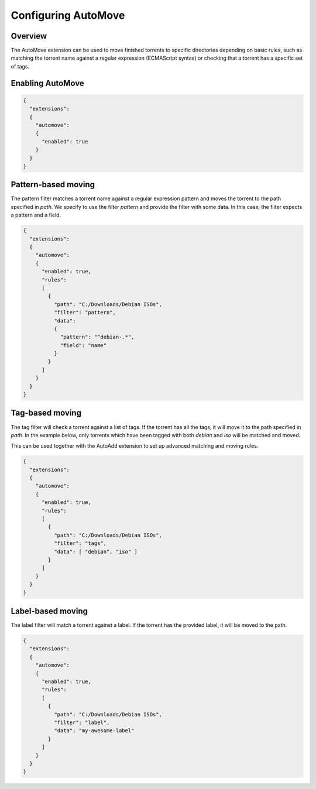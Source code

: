 
Configuring AutoMove
====================

Overview
--------

The AutoMove extension can be used to move finished torrents to specific
directories depending on basic rules, such as matching the torrent name against
a regular expression (ECMAScript syntax) or checking that a torrent has a
specific set of tags.


Enabling AutoMove
-----------------

.. code:: javascript

  {
    "extensions":
    {
      "automove":
      {
        "enabled": true
      }
    }
  }


Pattern-based moving
--------------------

The pattern filter matches a torrent name against a regular expression pattern
and moves the torrent to the path specified in `path`. We specify to use the
filter `pattern` and provide the filter with some data. In this case, the
filter expects a pattern and a field.

.. code:: javascript

  {
    "extensions":
    {
      "automove":
      {
        "enabled": true,
        "rules":
        [
          {
            "path": "C:/Downloads/Debian ISOs",
            "filter": "pattern",
            "data":
            {
              "pattern": "^debian-.*",
              "field": "name"
            }
          }
        ]
      }
    }
  }


Tag-based moving
----------------

The tag filter will check a torrent against a list of tags. If the torrent has
all the tags, it will move it to the path specified in `path`. In the example
below, only torrents which have been tagged with both `debian` and `iso` will
be matched and moved.

This can be used together with the AutoAdd extension to set up advanced
matching and moving rules.

.. code:: javascript

  {
    "extensions":
    {
      "automove":
      {
        "enabled": true,
        "rules":
        [
          {
            "path": "C:/Downloads/Debian ISOs",
            "filter": "tags",
            "data": [ "debian", "iso" ]
          }
        ]
      }
    }
  }


Label-based moving
------------------

The label filter will match a torrent against a label. If the torrent has the
provided label, it will be moved to the path.

.. code:: javascript

  {
    "extensions":
    {
      "automove":
      {
        "enabled": true,
        "rules":
        [
          {
            "path": "C:/Downloads/Debian ISOs",
            "filter": "label",
            "data": "my-awesome-label"
          }
        ]
      }
    }
  }
